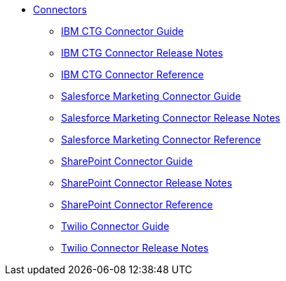 // Connectors TOC File

* link:/connectors/[Connectors]
** link:/connectors/ibm-ctg-connector[IBM CTG Connector Guide]
** link:/connectors/ibm-ctg-connector-release-notes[IBM CTG Connector Release Notes]
** link:/connectors/ibm-ctg-connector-reference[IBM CTG Connector Reference]
** link:/connectors/salesforce-mktg-connector[Salesforce Marketing Connector Guide]
** link:/connectors/salesforce-mktg-connector-release-notes[Salesforce Marketing Connector Release Notes]
** link:/connectors/salesforce-mktg-connector-reference[Salesforce Marketing Connector Reference]
** link:/connectors/sharepoint-connector[SharePoint Connector Guide]
** link:/connectors/sharepoint-connector-release-notes[SharePoint Connector Release Notes]
** link:/connectors/sharepoint-connector-reference[SharePoint Connector Reference]
** link:/connectors/twilio-connector[Twilio Connector Guide]
** link:/connectors/twilio-connector-release-notes[Twilio Connector Release Notes]
